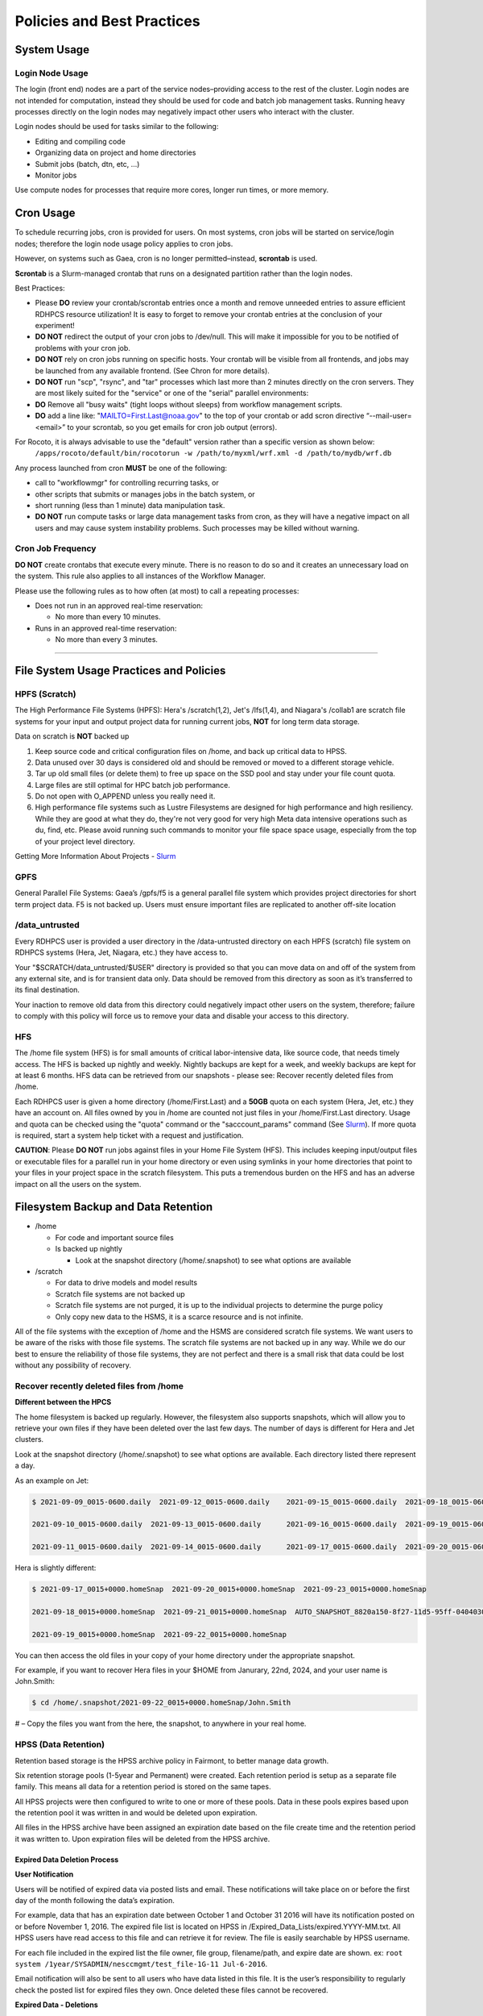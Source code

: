 ###########################
Policies and Best Practices
###########################


System Usage
============

Login Node Usage
----------------

The login (front end) nodes are a part of the service nodes–providing access to the rest of the cluster. Login nodes are not intended for computation, instead they should be used for code and batch job management tasks. Running heavy processes directly on the login nodes may negatively impact other users who interact with the cluster. 

Login nodes should be used for tasks similar to the following: 

- Editing and compiling code
- Organizing data on project and home directories
- Submit jobs (batch, dtn, etc, …) 
- Monitor jobs 
	
Use compute nodes for processes that require more cores, longer run times, or more memory. 

Cron Usage
==========

To schedule recurring jobs, cron is provided for users. On most systems, cron jobs will be started on service/login nodes; therefore the login node usage policy applies to cron jobs. 

However, on systems such as Gaea, cron is no longer permitted–instead, **scrontab** is used. 

**Scrontab** is a Slurm-managed crontab that runs on a designated partition rather than the login nodes. 

Best Practices: 
	
- Please **DO** review your crontab/scrontab entries once a month and remove unneeded entries to assure efficient RDHPCS resource utilization! It is easy to forget to remove your crontab entries at the conclusion of your experiment!
- **DO NOT** redirect the output of your cron jobs to /dev/null. This will make it impossible for you to be notified of problems with your cron job.
- **DO NOT** rely on cron jobs running on specific hosts. Your crontab will be visible from all frontends, and jobs may be launched from any available frontend. (See Chron for more details).
- **DO NOT** run "scp", "rsync", and "tar" processes which last more than 2 minutes directly on the cron servers. They are most likely suited for the "service" or one of the "serial" parallel environments:
- **DO** Remove all "busy waits" (tight loops without sleeps) from workflow management scripts.
- **DO** add a line like: "MAILTO=First.Last@noaa.gov" to the top of your crontab or add scron directive “--mail-user=<email>” to your scrontab, so you get emails for cron job output (errors).

For Rocoto, it is always advisable to use the "default" version rather than a specific version as shown below:
  ``/apps/rocoto/default/bin/rocotorun -w /path/to/myxml/wrf.xml -d /path/to/mydb/wrf.db``

Any process launched from cron **MUST** be one of the following:

- call to "workflowmgr" for controlling recurring tasks, or
- other scripts that submits or manages jobs in the batch system, or
- short running (less than 1 minute) data manipulation task.
- **DO NOT** run compute tasks or large data management tasks from cron, as they will have a negative impact on all users and may cause system instability problems. Such processes may be killed without warning.

Cron Job Frequency 
------------------

**DO NOT** create crontabs that execute every minute. There is no reason to do so and it creates an unnecessary load on the system. This rule also applies to all instances of the Workflow Manager.

Please use the following rules as to how often (at most) to call a repeating processes:

- Does not run in an approved real-time reservation:
  
  - No more than every 10 minutes.
  
- Runs in an approved real-time reservation:

  - No more than every 3 minutes.

########################


File System Usage Practices and Policies
========================================

HPFS (Scratch)
--------------

The High Performance File Systems (HPFS): Hera's /scratch(1,2), Jet's /lfs(1,4), and Niagara's /collab1 are scratch file systems for your input and output project data for running current jobs, **NOT** for long term data storage. 

Data on scratch is **NOT** backed up 

1. Keep source code and critical configuration files on /home, and back up critical data to HPSS.
2. Data unused over 30 days is considered old and should be removed or moved to a different storage vehicle.
3. Tar up old small files (or delete them) to free up space on the SSD pool and stay under your file count quota.
4. Large files are still optimal for HPC batch job performance.
5. Do not open with O_APPEND unless you really need it.
6. High performance file systems such as Lustre Filesystems are designed for high performance and high resiliency. While they are good at what they do, they're not very good for very high Meta data intensive operations such as du, find, etc. Please avoid running such commands to monitor your file space space usage, especially from the top of your project level directory. 

Getting More Information About Projects - `Slurm`_

.. _Slurm: https://noaa-rdhpcs.github.io/slurm/index.html/


GPFS
----

General Parallel File Systems: Gaea’s /gpfs/f5 is a general parallel file system which provides project directories for short term project data. F5 is not backed up. Users must ensure important files are replicated to another off-site location 

/data_untrusted 
---------------

Every RDHPCS user is provided a user directory in the /data-untrusted directory on each HPFS (scratch) file system on RDHPCS systems (Hera, Jet, Niagara, etc.) they have access to.

Your "$SCRATCH/data_untrusted/$USER" directory is provided so that you can move data on and off of the system from any external site, and is for transient data only. Data should be removed from this directory as soon as it’s transferred to its final destination. 

Your inaction to remove old data from this directory could negatively impact other users on the system, therefore; failure to comply with this policy will force us to remove your data and disable your access to this directory.

HFS
---

The /home file system (HFS) is for small amounts of critical labor-intensive data, like source code, that needs timely access. The HFS is backed up nightly and weekly. Nightly backups are kept for a week, and weekly backups are kept for at least 6 months. HFS data can be retrieved from our snapshots - please see: Recover recently deleted files from /home. 

Each RDHPCS user is given a home directory (/home/First.Last) and a **50GB** quota on each system (Hera, Jet, etc.) they have an account on. All files owned by you in /home are counted not just files in your /home/First.Last directory. Usage and quota can be checked using the "quota" command or the "sacccount_params" command (See `Slurm`_). If more quota is required, start a system help ticket with a request and justification.



**CAUTION**: Please **DO NOT** run jobs against files in your Home File System (HFS). This includes keeping input/output files or executable files for a parallel run in your home directory or even using symlinks in your home directories that point to your files in your project space in the scratch filesystem. This puts a tremendous burden on the HFS and has an adverse impact on all the users on the system.




Filesystem Backup and Data Retention 
====================================

* /home
  
  * For code and important source files
  * Is backed up nightly
  
    * Look at the snapshot directory (/home/.snapshot) to see what options are available

* /scratch

  * For data to drive models and model results
  * Scratch file systems are not backed up
  * Scratch file systems are not purged, it is up to the individual projects to determine the purge policy
  * Only copy new data to the HSMS, it is a scarce resource and is not infinite.

All of the file systems with the exception of /home and the HSMS are considered scratch file systems. 
We want users to be aware of the risks with those file systems. The scratch file systems are not backed up in any way. While we do our best to ensure the reliability of those file systems, they are not perfect and there is a small risk that data could be lost without any possibility of recovery.

Recover recently deleted files from /home
-----------------------------------------


**Different between the HPCS**


The home filesystem is backed up regularly. However, the filesystem also supports snapshots, which will allow you to retrieve your own files if they have been deleted over the last few days. The number of days is different for Hera and Jet clusters.

Look at the snapshot directory (/home/.snapshot) to see what options are available. Each directory listed there represent a day. 

As an example on Jet:

.. code-block:: shell

    $ 2021-09-09_0015-0600.daily  2021-09-12_0015-0600.daily	2021-09-15_0015-0600.daily  2021-09-18_0015-0600.daily	2021-09-21_0015-0600.daily
    
    2021-09-10_0015-0600.daily  2021-09-13_0015-0600.daily	2021-09-16_0015-0600.daily  2021-09-19_0015-0600.daily	2021-09-22_0015-0600.daily
    
    2021-09-11_0015-0600.daily  2021-09-14_0015-0600.daily	2021-09-17_0015-0600.daily  2021-09-20_0015-0600.daily	2021-09-23_0015-0600.daily

Hera is slightly different:

.. code-block:: shell

    $ 2021-09-17_0015+0000.homeSnap  2021-09-20_0015+0000.homeSnap  2021-09-23_0015+0000.homeSnap
    
    2021-09-18_0015+0000.homeSnap  2021-09-21_0015+0000.homeSnap  AUTO_SNAPSHOT_8820a150-8f27-11d5-95ff-040403080604_694
    
    2021-09-19_0015+0000.homeSnap  2021-09-22_0015+0000.homeSnap

You can then access the old files in your copy of your home directory under the appropriate snapshot.

For example, if you want to recover Hera files in your $HOME from Janurary, 22nd, 2024, and your user name is John.Smith:

.. code-block:: shell
    
    $ cd /home/.snapshot/2021-09-22_0015+0000.homeSnap/John.Smith


# – Copy the files you want from the here, the snapshot,  to anywhere in your real home.


HPSS (Data Retention) 
---------------------

Retention based storage is the HPSS archive policy in Fairmont, to better manage data growth. 

Six retention storage pools (1-5year and Permanent) were created. Each retention period is setup as a separate file family. This means all data for a retention period is stored on the same tapes. 

All HPSS projects were then configured to write to one or more of these pools. Data in these pools expires based upon the retention pool it was written in and would be deleted upon expiration. 

All files in the HPSS archive have been assigned an expiration date based on the file create time and the retention period it was written to. Upon expiration files will be deleted from the HPSS archive.


Expired Data Deletion Process
^^^^^^^^^^^^^^^^^^^^^^^^^^^^^


**User Notification**

Users will be notified of expired data via posted lists and email. These notifications will take place on or before the first day of the month following the data’s expiration. 

For example, data that has an expiration date between October 1 and October 31 2016 will have its notification posted on or before November 1, 2016. The expired file list is located on HPSS in /Expired_Data_Lists/expired.YYYY-MM.txt. All HPSS users have read access to this file and can retrieve it for review. The file is easily searchable by HPSS username. 

For each file included in the expired list the file owner, file group, filename/path, and expire date are shown. 
ex: ``root system /1year/SYSADMIN/nesccmgmt/test_file-1G-11 Jul-6-2016``. 

Email notification will also be sent to all users who have data listed in this file. It is the user’s responsibility to regularly check the posted list for expired files they own. Once deleted these files cannot be recovered.



**Expired Data - Deletions**

The following table maps out when future deletions will take place.


+----------------+-----------------+-----------+
|Expire Date     |Notification Date|Delete Date|
+================+=================+===========+
|Dec 1 – Dec 31  |January 1        |February 1 |
+----------------+-----------------+-----------+
|Jan 1 – Jan 31  |February 1       |March 1    |
+----------------+-----------------+-----------+
|Feb 1 – Feb 28  |March 1          |April 1    |
+----------------+-----------------+-----------+
|Mar 1 – Mar 31  |April 1          |May 1      |
+----------------+-----------------+-----------+
|Apr 1 – Apr 30  |May 1            |June 1     |
+----------------+-----------------+-----------+
|May 1 – May 31  |June 1           |July 1     |
+----------------+-----------------+-----------+
|Jun 1 – June 30 |July 1           |August 1   |
+----------------+-----------------+-----------+
|Jul 1 – Jul 31  |August 1         |September 1|
+----------------+-----------------+-----------+
|Aug 1 – Aug 30  |September 1      |October 1  |
+----------------+-----------------+-----------+
|Sept 1 – Sept 30|October 1        |November 1 |
+----------------+-----------------+-----------+
|Oct 1 – Oct 31  |November 1       |December 1 |
+----------------+-----------------+-----------+
|Nov 1 – Nov 30  |December 1       |January 1  |
+----------------+-----------------+-----------+



Data Recovery Policy
^^^^^^^^^^^^^^^^^^^^

Occasionally an archive tape is damaged or otherwise becomes partially unreadable. When that happens, the local RDHPCS staff works with the manufacturer to troubleshoot the problem and take additional steps to attempt to recover the missing data. 

Very rarely, even with these additional efforts, we are unable to recover the missing files. The user will then be informed of the files we cannot recover.

In that case, the user has one further option. There are a number of outside recovery services which will make further attempts at recovery for a fee. Some charge a flat fee, some charge more if they are able to recover than if they are unable to recover. 

If the user wishes to sign up for such a service and pay the fee, RDHPCS will handle the logistics of shipping and other coordination with the recovery service.



Data Disposition
================

RDHPCS users’ data is the responsibility of the user, the PI, and the Portfolio Manager. The PI or Portfolio Manager, as appropriate, can initiate a help request to manage data. As a policy matter, RDHPCS System Management does not initiate the deletion of data belonging to active users or active projects, except as detailed below.


HPFS (Scratch) Data
-------------------

Inactive users’ and closed projects’ data shall be dispositioned by the PI or Portfolio Manager to maintain efficient usage of RDHPCS resources. If the PI or Portfolio Manager cannot personally implement the disposition of the data, the PI or PM can issue a help ticket, and request that RDHPCS System Management do so.


The RDHPCS program policy is to NOT delete active project HPFS data. If the PI or Portfolio Manager so directs in a help request, we will change ownership of active HPFS project data to another project member.

Niagara Per User Data
---------------------

As Niagara is a hybrid system, a cross between a traditional HPC system and a data transfer/collaboration system, available to all RDHPCS users, the file system management needs to be handled differently then our more traditional HPC systems (Hera and Jet). As a result, the following data management policies will be implemented on Niagara starting Thursday, 6/18/20.

* All files under the ``collab1/data_untrusted/$USER`` directory tree which have not been accessed in the last 5 days will be automatically purged.
* All files under the ``/collab1/data/$USER`` directory tree which have not been accessed in the last 60 days will be automatically purged.
* All files under the ``/collab1/data/$PROJECT`` directory are treated the same as HPFS (scracth) data and are not deleted.


The definition of access time is the last time the file was opened for reading or writing.

**NOTE**: If the file system's usage starts getting close to the total capacity then we will be forced implement a more aggressive purge policy (i.e. 30 day or 15 day purge) . So please actively manage your data.



Home File System (HFS) Data
----------------------------

The RDHPCS program policy is to **NOT** delete active users Home File System (HFS or /home) data, or to change ownership of HFS data. The Portfolio Manager may issue a help ticket to request special dispositioning of HFS data.

Deactivated users' HFS data may be removed and saved to the tape archive system in a retention pool of at least 5 years.


Managing Packages in /contrib
=============================

Overview of Contrib Packages
----------------------------


The system staff do not have the resources to maintain every piece of software requested. There are also cases where developers of the software are the system users, and putting a layer in between them and the rest of the system users is inefficient. To support these needs, we have developed a ``/contrib`` package process. A /contrib package is one that is maintained by a user on the system. The system staff are not responsible for the use or maintenance of these packages.


Responsibilities of a Contrib Package Maintainer
------------------------------------------------

Maintainers are expected to:

* Follow the naming conventions and guidelines outlined in this document
* Apply security updates as quickly as possible after they become availble
* Update software for bug fixes and functionality as users request
* Respond to user email requests for help using the software

Contrib Packages Guidelines
---------------------------


* The package should be a single program or toolset.
   * We want to prevent having a single directory being a repository for many different packages.
* If you support multiple functions, please request multiple packages.
* The package may have build dependencies on other packages, but it must otherwise be self-contained.
* The package may not contain links to files in user or project directories.
* We expect each package to be less than 100MB.
* If you need more, please tell us when you request your package.
* We can support larger packages but we need to monitor the space used.
* We expect each package to have less than 100 files.


Contrib Package Maintainer Requests
-----------------------------------
If you wish to maintain a package in contrib, please send a request to the Help System with:

* List of the packages you wish to maintain.
* Justification why each is needed.
* The user who will be maintaining the package.
   * In certain cases, multiple users can manage a package, and unix group write permissions may be granted for the directory. In that case, specify the unix group that will be maintaining the package.

Managing a Contrib Package
--------------------------

After your request has been approved to use space in the /contrib directory, two directories will be created for you:

``/contrib/<package>``

``/contrib/<package>/modulefiles``

This is where you will install your software for this package and optionally install a module to allow users to load the environmental settings necessary to use this package. The variable <package> is the name of the /contrib package you requested. The directory convention of /contrib is designed to match that of /apps. Thus, one piece of software goes into a subdirectory under the /contrib level. If you want to manage multiple packages, please request multiple /contrib package. You can do this all at one time when submitting your request to the Help System.


Maintaining "Metadata" for the contrib Package
----------------------------------------------

Since contrib packages are intended to be used by other users on the system it will be helpful to have a /contrib/<package>/README file that contains at least the following information:

* Package Name:
* Purpose:
* Maintainer:
* Contact info for questions/help:
* Any other info that will be useful for general users to know


Contrib Package Directory Naming Conventions
--------------------------------------------
When installing software into your /contrib directory, first determine if this is software that should be versioned (multiple versions may exist at one time) or unversioned (there will only ever be one version installed, and upgrade will overwrite the existing software). For verisoned software, please install it into a subdirectory of your package that is named after the version number. For supporting multiple versions of software the install path should be:

``/contrib/<package>/<version>``

Where <package> is the directory assigned to you and $VER is the version number. Thus if your package is named ferret and you are installing the version 3.2.6, the software should be installed in:

``/contrib/ferret/3.2.6``

For supporting un-versioned software, only install the software directly into your package directory:

``/contrib/<package>/``


Queue Policy
============

Overview
--------

* The queuing system should allow groups/projects to spend their allocation each month.

* The tension between keeping persistent jobs in the system and running very large jobs suggests that there should be a limit on the number of cores a job may use, but with a capability to make exceptions for “novel” jobs that may require up to the entire system.

  * This will promote consideration of whether a job requires a large number of cores due to, for example, memory or schedule constraints, or whether it is simply desired.

* There should be queues with different priority levels usable by the scheduling algorithm. At the very least, run-time variability would need to be assessed before we could even think of implementing this.


Specifying a Quality of Service (QOS) 
-------------------------------------

To specify a quality-of-service (QOS), use --qos (-q). 

For example, to specify the batch QOS:

.. code-block:: shell

    $  #SBATCH -q batch


Several different QOS's are usually available.

Changing QOS's
--------------

You can change the QOS of jobs at submission and post submission. While you can use this feature in many different ways, one practical situation where this may be useful is to maintain your fairshare priority by starting jobs in the “windfall” QOS, then changing to the “batch” QOS if it is still pending. See `Slurm` for more information on Fairshare
NOTE: BE CAREFUL: If your job does not meet the criteria of the QOS that you change it to, it will remain pending indefinitely.
You can immediately change the QOS of your pending job(s). The following is an example of immediately changing 2 pending jobs (26866 and 26867) to the “batch” QOS.

.. code-block:: shell
    $ scontrol update job 26866,26867 qos=batch


When submitting a job to a certain QOS, you can tell Slurm to change it to a different QOS at a certain time if it is still pending. In the following example, you submit the job to the “windfall” QOS, then tell Slurm to change the job to the “batch” QOS if it’s still pending after 5 minutes. NOTE: Do not use a time less than 2 min (120 seconds). NOTE: On Orion and Hercules the “at” functionality is only available on login1.


.. code-block:: shell
    jfe01.% sbatch -q windfall jobfile
    
    Submitted batch job 26990
    jfe01.% 

.. code-block:: shell
    jfe01.% echo scontrol update job 26990 qos=batch | at -M now +5min
    warning: commands will be executed using /bin/sh
    job 6 at Sun Dec 17 16:07:00 2023
    jfe01.%

You can change the QOS of all your pending job(s) in a QOS to another QOS after it has been pending for a certain time. The following example script will change all your pending “windfall” jobs to “batch” if they have been pending for at least 600 seconds (10 min), whenever you run it. NOTE: Do not use a time less than 120 seconds (2 min).


Jet and Hera
------------

**NOTE**: If you have an allocation of "windfall only" (Allocation = 1) you can only submit to the windfall or gpuwf QOS.

+---------+-----------+----------------------+-----------------------------------------------+-------------------+--------------------------------------------------------------------------------------------------------------------------------------------------------------------------------------------------------------------------------------------------------------------------------------------------------------------------------------------------------------------------------------------------------------------------------------------------------------------------------------------------------------------------------------------------------------------------------------------------------------------------------------------------------------------------------------------------------------------------------------------------------------------------------------------------------------------------------------------------------------------------------------------------------------------------------------------------------------------------------------------------------------------------------------------------------------------------------------------------------------------------------------------------------------------------------------------------------------------------------------------------------------------------------------------------------+
|QOS      |Min Cores  |Max Cores             |Max Wall Clock                                 |Billing TRES Factor|Description - Limits                                                                                                                                                                                                                                                                                                                                                                                                                                                                                                                                                                                                                                                                                                                                                                                                                                                                                                                                                                                                                                                                                                                                                                                                                                                                                    |
+=========+===========+======================+===============================================+===================+========================================================================================================================================================================================================================================================================================================================================================================================================================================================================================================================================================================================================================================================================================================================================================================================================================================================================================================================================================================================================================================================================================================================================================================================================================================================================================================+
|All QOS's|           |                      |                                               |                   |Across all QOS's: Max of 400 jobs pending/running per project-account, additional jobs will be rejected. Max of 20 jobs per project-account will gain age priority. Exceptions are stated below.                                                                                                                                                                                                                                                                                                                                                                                                                                                                                                                                                                                                                                                                                                                                                                                                                                                                                                                                                                                                                                                                                                        |
+---------+-----------+----------------------+-----------------------------------------------+-------------------+--------------------------------------------------------------------------------------------------------------------------------------------------------------------------------------------------------------------------------------------------------------------------------------------------------------------------------------------------------------------------------------------------------------------------------------------------------------------------------------------------------------------------------------------------------------------------------------------------------------------------------------------------------------------------------------------------------------------------------------------------------------------------------------------------------------------------------------------------------------------------------------------------------------------------------------------------------------------------------------------------------------------------------------------------------------------------------------------------------------------------------------------------------------------------------------------------------------------------------------------------------------------------------------------------------+
|batch    |1          |8400*                 |8 hours (Partition exceptions: Service: 24 hrs)|1                  |Default quality of service for non-reservation jobs with an allocation more than "Windfall Only"(RawShares =1).                                                                                                                                                                                                                                                                                                                                                                                                                                                                                                                                                                                                                                                                                                                                                                                                                                                                                                                                                                                                                                                                                                                                                                                         |
+---------+-----------+----------------------+-----------------------------------------------+-------------------+--------------------------------------------------------------------------------------------------------------------------------------------------------------------------------------------------------------------------------------------------------------------------------------------------------------------------------------------------------------------------------------------------------------------------------------------------------------------------------------------------------------------------------------------------------------------------------------------------------------------------------------------------------------------------------------------------------------------------------------------------------------------------------------------------------------------------------------------------------------------------------------------------------------------------------------------------------------------------------------------------------------------------------------------------------------------------------------------------------------------------------------------------------------------------------------------------------------------------------------------------------------------------------------------------------+
|urgent   |1          |8400*                 |8 hours                                        |2                  |QOS for a job that requires more urgency than batch. Your project's FairShare will be lowered at 2.0x the rate as compared to Batch. Only 1 job per project-account can be pending/running at any time. When a project's FairShare is below 0.45 jobs submitted to Urgent are automatically changed to Batch and users notified via stderr.                                                                                                                                                                                                                                                                                                                                                                                                                                                                                                                                                                                                                                                                                                                                                                                                                                                                                                                                                             |
+---------+-----------+----------------------+-----------------------------------------------+-------------------+--------------------------------------------------------------------------------------------------------------------------------------------------------------------------------------------------------------------------------------------------------------------------------------------------------------------------------------------------------------------------------------------------------------------------------------------------------------------------------------------------------------------------------------------------------------------------------------------------------------------------------------------------------------------------------------------------------------------------------------------------------------------------------------------------------------------------------------------------------------------------------------------------------------------------------------------------------------------------------------------------------------------------------------------------------------------------------------------------------------------------------------------------------------------------------------------------------------------------------------------------------------------------------------------------------+
|debug    |1          |8400*                 |30 minutes                                     |1.25               |Highest priority QOS, useful for debugging sessions. Your project's FairShare will be lowered at 1.25x the rate as compared to Batch. Only 2 jobs per user can be pending/running at any time. This QOS should NOT be used for fast-turnaround of general work. NOTE: If you need to debug your code through an iterative process, we recommend that you submit a long running interactive job to the default QOS. This lets you restart your application as needed, without having to start a new batch job.                                                                                                                                                                                                                                                                                                                                                                                                                                                                                                                                                                                                                                                                                                                                                                                           |
+---------+-----------+----------------------+-----------------------------------------------+-------------------+--------------------------------------------------------------------------------------------------------------------------------------------------------------------------------------------------------------------------------------------------------------------------------------------------------------------------------------------------------------------------------------------------------------------------------------------------------------------------------------------------------------------------------------------------------------------------------------------------------------------------------------------------------------------------------------------------------------------------------------------------------------------------------------------------------------------------------------------------------------------------------------------------------------------------------------------------------------------------------------------------------------------------------------------------------------------------------------------------------------------------------------------------------------------------------------------------------------------------------------------------------------------------------------------------------+
|gpu      |20 (1 node)|800 (40 nodes)*       |168 hours (7 days)                             |1                  |This QOS can only be used on Hera in combination with the fge partition. Max total “GrpTRESRunMins” of 720,000 core-minutes (600 node-hours) of running jobs at any time, per project-account. “GrpTRESRunMins” is defined as cores_allocated * wallclock_requested of running jobs.  A project can have up to the max number of jobs pending/running as defined above, but the queued jobs will NOT be considered for scheduling if the project’s running jobs exceed this limit. Use this gsheet as a reference: Grp TRES Run Minutes  For example, the following combinations of the max running jobs per project-account are permitted:  1. A project can have three 1-node jobs at 168 hours of wallclock and one 1-node job at 96 hours of wallclock.  2. A project can have one 8-node job at 75 hours of wallclock.                                                                                                                                                                                                                                                                                                                                                                                                                                                                             |
+---------+-----------+----------------------+-----------------------------------------------+-------------------+--------------------------------------------------------------------------------------------------------------------------------------------------------------------------------------------------------------------------------------------------------------------------------------------------------------------------------------------------------------------------------------------------------------------------------------------------------------------------------------------------------------------------------------------------------------------------------------------------------------------------------------------------------------------------------------------------------------------------------------------------------------------------------------------------------------------------------------------------------------------------------------------------------------------------------------------------------------------------------------------------------------------------------------------------------------------------------------------------------------------------------------------------------------------------------------------------------------------------------------------------------------------------------------------------------+
|gpuwf    |20 (1 node)|800*                  |168 hours (7 days)                             |0                  |This QOS can only be used on Hera in combination with the fge partition. Max total “GrpTRESRunMins” of 201,600 core-minutes (168 node-hours) of running jobs at any time, per project-account. “GrpTRESRunMins” is defined as cores_allocated * wallclock_requested of running jobs.  A project can have up to the max number of jobs pending/running as defined above, but the queued jobs will NOT be considered for scheduling if the project’s running jobs exceed this limit. Use this gsheet as a reference: Grp TRES Run Minutes For example the following are combinations of the max running jobs per project-account that are permitted:  1. A project can have two 2-node jobs at 24 hours of wallclock and one 1-node job at 72 hours of wallclock.  2. A project can have one 1-node job at 168 hours of wallclock.  Lowest priority QOS for use with GPU nodes. If you have an allocation of "windfall only" (Monthly allocation = 1) you can only submit to this QOS. Submitting to this QOS will NOT affect your future job priority FairShare Factor (f). EffectvUsage = 0. See How FairShare Works. This QOS is useful for low priority jobs that will only run when the system (partition(s)) has enough unused space available, while not lowering the project's FairShare priority.|
+---------+-----------+----------------------+-----------------------------------------------+-------------------+--------------------------------------------------------------------------------------------------------------------------------------------------------------------------------------------------------------------------------------------------------------------------------------------------------------------------------------------------------------------------------------------------------------------------------------------------------------------------------------------------------------------------------------------------------------------------------------------------------------------------------------------------------------------------------------------------------------------------------------------------------------------------------------------------------------------------------------------------------------------------------------------------------------------------------------------------------------------------------------------------------------------------------------------------------------------------------------------------------------------------------------------------------------------------------------------------------------------------------------------------------------------------------------------------------+
|windfall |1          |8400*                 |8 hours (Partition exceptions: Service: 24 hrs)|0                  |Lowest priority QOS. If you have an allocation of "windfall only" (Monthly allocation = 1) you can only submit to this QOS. Submitting to this QOS will NOT affect your future job priority FairShare Factor (f). EffectvUsage = 0. See How FairShare Works. Windfall QOS is useful for low priorty jobs that will only run when the system (partition(s)) has enough unused space available, while not lowering the projects FairShare priority.                                                                                                                                                                                                                                                                                                                                                                                                                                                                                                                                                                                                                                                                                                                                                                                                                                                       |
+---------+-----------+----------------------+-----------------------------------------------+-------------------+--------------------------------------------------------------------------------------------------------------------------------------------------------------------------------------------------------------------------------------------------------------------------------------------------------------------------------------------------------------------------------------------------------------------------------------------------------------------------------------------------------------------------------------------------------------------------------------------------------------------------------------------------------------------------------------------------------------------------------------------------------------------------------------------------------------------------------------------------------------------------------------------------------------------------------------------------------------------------------------------------------------------------------------------------------------------------------------------------------------------------------------------------------------------------------------------------------------------------------------------------------------------------------------------------------+
|novel    |8401       |Largest partition size|8 hours                                        |1                  |QOS for running novel or experimental jobs where nearly the full system is required. If you need to use the novel QOS, please submit a ticket to the Help system and tell us what you want to do. We will normally have to arrange for some time for the job to go through, and we would like to plan the process with you. NOTE: The novel QOS can only be used with the novel partition.                                                                                                                                                                                                                                                                                                                                                                                                                                                                                                                                                                                                                                                                                                                                                                                                                                                                                                              |
+---------+-----------+----------------------+-----------------------------------------------+-------------------+--------------------------------------------------------------------------------------------------------------------------------------------------------------------------------------------------------------------------------------------------------------------------------------------------------------------------------------------------------------------------------------------------------------------------------------------------------------------------------------------------------------------------------------------------------------------------------------------------------------------------------------------------------------------------------------------------------------------------------------------------------------------------------------------------------------------------------------------------------------------------------------------------------------------------------------------------------------------------------------------------------------------------------------------------------------------------------------------------------------------------------------------------------------------------------------------------------------------------------------------------------------------------------------------------------+


**NOTE**: Some partitions are smaller than the "Max Cores" QOS limit. Jobs submitted only to partitions with an insufficient number of cores will get stuck in pending, will not run, and will have to be manually deleted by the user. The max nodes allowed per partition is the min of the max cores allowed divided by the cores per node of the partition (Hera and kJet: 8400/40=210 nodes) or the max number of nodes in the partition (vJet: 288 nodes). Ref Partition sections above for details


Gaea
----

Below is the strategy for the queue structure on Gaea. 

The original queue policy was approved through NOAA's HPC Integrated Management Team. Changes and fine-tuning to the queue structure can be done on a weekly basis through the Configuration Management process.

The following guidelines were put in place.


**Recommendations**


* Use a fair-share algorithm that can throttle scheduling priority by comparing how much of a particular allocation has been used at a given time with how much should have been used, assuming constant proportional usage. This will promote steady usage throughout the month.
* Use two separate allocations, renewed monthly, with multiple queues drawing down each of them:

  * 50% of the available time for high-priority and urgent work. That should minimize queue wait time. Queues are:
         * Urgent, for schedule-driven work that must be completed ASAP.
         * Novel, for jobs that have unusual resource requirements, typically needing more than 25% of the system’s cores. These can be run during an 8-hour period immediately after Preventative Maintenance is complete, since no other jobs will be running at that time.
  * 50% for all other **normal-priority** allocated work. Queues would be:
         * Batch, for regular allocated jobs
         * Debugging/Interactive work
         * Windfall, a quality of service (QOS) tag, for work that will not be charged against an allocation. Windfall can be specified with '-l qos=' directive, as:

.. code-block:: shell

    $ sbatch –-qos=windfall

or in your job script:

.. code-block:: shell

    #SBATCH -–qos=windfall

**Priorities between queues**

* Normally, the Urgent queue will have the highest priority but remain subject to the fair-share algorithm. This will discourage groups from hoarding high-priority time for the end of the month.

* Within a group/project, jobs in the Urgent queue are higher priority than jobs in the Normal queue, with each group expected to manage the intra-group mix per their allocation.

* At any given time, the suite of jobs drawn from the Urgent queue and running on the system should use about 50% of the available cores (per the fair-share algorithm), but that suite is permitted to use more than 50% as needed (with the implication that less than 50% will be used at other times of the month).

* Limit the largest job to 25% of the available cores except in the Novel queue.

* Limit time requested for individual job segments to 12 hours.

* Interactive/debugging jobs have a tiered limit.


**Debug & Batch Queues**

Interactive / Debug The interactive queue may have different time limits based on the size of the submitted job. To see the current queue wallclock limits, run

.. code-block:: shell
  
  $ sacctmgr show qos format=Name,MaxWall


